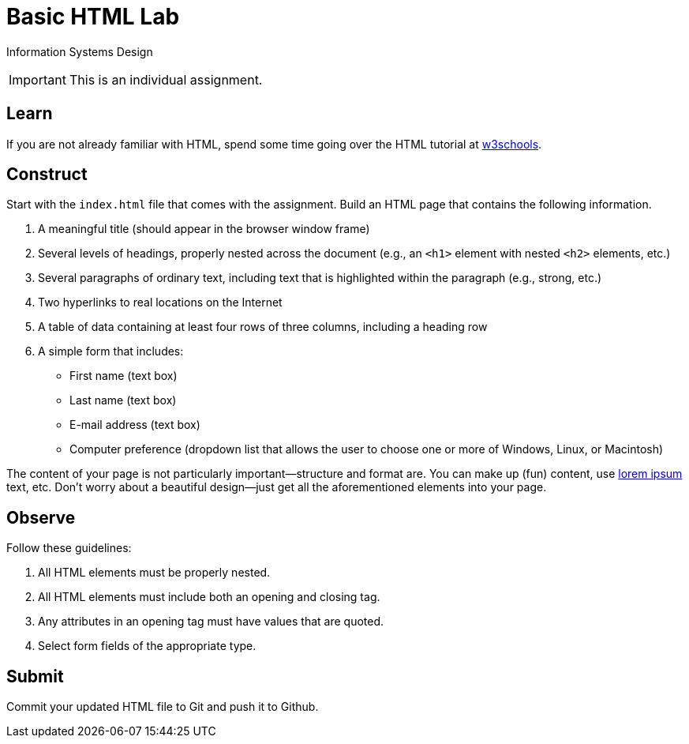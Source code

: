 = Basic HTML Lab

Information Systems Design

IMPORTANT: This is an individual assignment.

== Learn

If you are not already familiar with HTML,
spend some time going over the HTML tutorial at
http://www.w3schools.com/html/[w3schools].

== Construct

Start with the `index.html` file that comes with the assignment.
Build an HTML page that contains the following information.

. A meaningful title (should appear in the browser window frame)
. Several levels of headings, properly nested across the document
  (e.g., an `<h1>` element with nested `<h2>` elements, etc.)
. Several paragraphs of ordinary text, including text that is highlighted within the paragraph (e.g., strong, etc.)
. Two hyperlinks to real locations on the Internet
. A table of data containing at least four rows of three columns, including a heading row
. A simple form that includes:
* First name (text box)
* Last name (text box)
* E-mail address (text box)
* Computer preference (dropdown list that allows the user to choose one or more of Windows, Linux, or Macintosh)

The content of your page is not particularly important--structure and format are.
You can make up (fun) content,
use http://www.lipsum.com/[lorem ipsum] text, etc.
Don't worry about a beautiful design--just get all the aforementioned elements into your page.

== Observe

Follow these guidelines:

. All HTML elements must be properly nested.
. All HTML elements must include both an opening and closing tag.
. Any attributes in an opening tag must have values that are quoted.
. Select form fields of the appropriate type.

== Submit

Commit your updated HTML file to Git and push it to Github.

